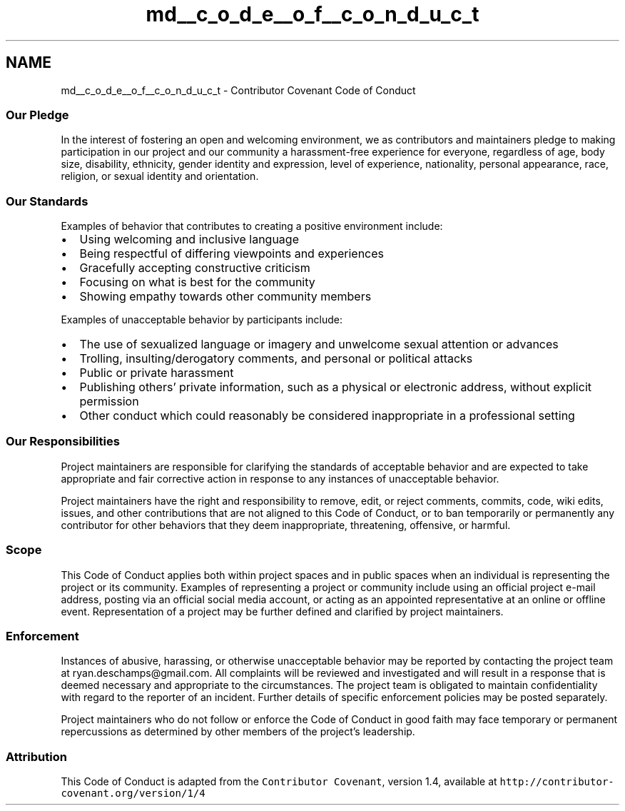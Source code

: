 .TH "md__c_o_d_e__o_f__c_o_n_d_u_c_t" 3 "Fri Mar 16 2018" "Version 0.0.2" "Graphpass" \" -*- nroff -*-
.ad l
.nh
.SH NAME
md__c_o_d_e__o_f__c_o_n_d_u_c_t \- Contributor Covenant Code of Conduct 

.SS "Our Pledge"
.PP
In the interest of fostering an open and welcoming environment, we as contributors and maintainers pledge to making participation in our project and our community a harassment-free experience for everyone, regardless of age, body size, disability, ethnicity, gender identity and expression, level of experience, nationality, personal appearance, race, religion, or sexual identity and orientation\&.
.PP
.SS "Our Standards"
.PP
Examples of behavior that contributes to creating a positive environment include:
.PP
.IP "\(bu" 2
Using welcoming and inclusive language
.IP "\(bu" 2
Being respectful of differing viewpoints and experiences
.IP "\(bu" 2
Gracefully accepting constructive criticism
.IP "\(bu" 2
Focusing on what is best for the community
.IP "\(bu" 2
Showing empathy towards other community members
.PP
.PP
Examples of unacceptable behavior by participants include:
.PP
.IP "\(bu" 2
The use of sexualized language or imagery and unwelcome sexual attention or advances
.IP "\(bu" 2
Trolling, insulting/derogatory comments, and personal or political attacks
.IP "\(bu" 2
Public or private harassment
.IP "\(bu" 2
Publishing others' private information, such as a physical or electronic address, without explicit permission
.IP "\(bu" 2
Other conduct which could reasonably be considered inappropriate in a professional setting
.PP
.PP
.SS "Our Responsibilities"
.PP
Project maintainers are responsible for clarifying the standards of acceptable behavior and are expected to take appropriate and fair corrective action in response to any instances of unacceptable behavior\&.
.PP
Project maintainers have the right and responsibility to remove, edit, or reject comments, commits, code, wiki edits, issues, and other contributions that are not aligned to this Code of Conduct, or to ban temporarily or permanently any contributor for other behaviors that they deem inappropriate, threatening, offensive, or harmful\&.
.PP
.SS "Scope"
.PP
This Code of Conduct applies both within project spaces and in public spaces when an individual is representing the project or its community\&. Examples of representing a project or community include using an official project e-mail address, posting via an official social media account, or acting as an appointed representative at an online or offline event\&. Representation of a project may be further defined and clarified by project maintainers\&.
.PP
.SS "Enforcement"
.PP
Instances of abusive, harassing, or otherwise unacceptable behavior may be reported by contacting the project team at ryan.deschamps@gmail.com\&. All complaints will be reviewed and investigated and will result in a response that is deemed necessary and appropriate to the circumstances\&. The project team is obligated to maintain confidentiality with regard to the reporter of an incident\&. Further details of specific enforcement policies may be posted separately\&.
.PP
Project maintainers who do not follow or enforce the Code of Conduct in good faith may face temporary or permanent repercussions as determined by other members of the project's leadership\&.
.PP
.SS "Attribution"
.PP
This Code of Conduct is adapted from the \fCContributor Covenant\fP, version 1\&.4, available at \fChttp://contributor-covenant\&.org/version/1/4\fP 
